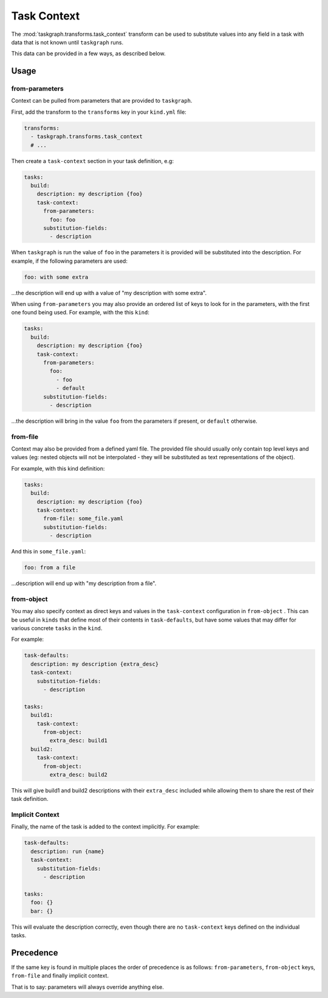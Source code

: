 .. _task_context:

Task Context
============

The :mod:`taskgraph.transforms.task_context` transform can be used to
substitute values into any field in a task with data that is not known
until ``taskgraph`` runs.

This data can be provided in a few ways, as described below.

Usage
-----

from-parameters
~~~~~~~~~~~~~~~

Context can be pulled from parameters that are provided to ``taskgraph``.

First, add the transform to the ``transforms`` key in your ``kind.yml`` file:

.. code-block:: yaml

   transforms:
     - taskgraph.transforms.task_context
     # ...

Then create a ``task-context`` section in your task definition, e.g:

.. code-block:: yaml

   tasks:
     build:
       description: my description {foo}
       task-context:
         from-parameters:
           foo: foo
         substitution-fields:
           - description

When ``taskgraph`` is run the value of ``foo`` in the parameters it is provided
will be substituted into the description. For example, if the following parameters
are used:

.. code-block:: yaml

   foo: with some extra

...the description will end up with a value of "my description with some extra".

When using ``from-parameters`` you may also provide an ordered list of keys to
look for in the parameters, with the first one found being used. For example,
with the this ``kind``:

.. code-block:: yaml

   tasks:
     build:
       description: my description {foo}
       task-context:
         from-parameters:
           foo:
             - foo
             - default
         substitution-fields:
           - description

...the description will bring in the value ``foo`` from the parameters if
present, or ``default`` otherwise.

from-file
~~~~~~~~~

Context may also be provided from a defined yaml file. The provided file
should usually only contain top level keys and values (eg: nested objects
will not be interpolated - they will be substituted as text representations
of the object).

For example, with this kind definition:

.. code-block:: yaml

   tasks:
     build:
       description: my description {foo}
       task-context:
         from-file: some_file.yaml
         substitution-fields:
           - description

And this in ``some_file.yaml``:

.. code-block:: yaml

   foo: from a file

...description will end up with "my description from a file".


from-object
~~~~~~~~~~~

You may also specify context as direct keys and values in the ``task-context``
configuration in ``from-object`` . This can be useful in ``kinds`` that define
most of their contents in ``task-defaults``, but have some values that may
differ for various concrete ``tasks`` in the ``kind``.

For example:

.. code-block:: yaml

   task-defaults:
     description: my description {extra_desc}
     task-context:
       substitution-fields:
         - description

   tasks:
     build1:
       task-context:
         from-object:
           extra_desc: build1
     build2:
       task-context:
         from-object:
           extra_desc: build2

This will give build1 and build2 descriptions with their ``extra_desc``
included while allowing them to share the rest of their task definition.

Implicit Context
~~~~~~~~~~~~~~~~

Finally, the name of the task is added to the context implicitly. For example:

.. code-block:: yaml

   task-defaults:
     description: run {name}
     task-context:
       substitution-fields:
         - description

   tasks:
     foo: {}
     bar: {}

This will evaluate the description correctly, even though there are no
``task-context`` keys defined on the individual tasks.

Precedence
----------

If the same key is found in multiple places the order of precedence is as
follows: ``from-parameters``, ``from-object`` keys, ``from-file`` and finally
implicit context.

That is to say: parameters will always override anything else.
